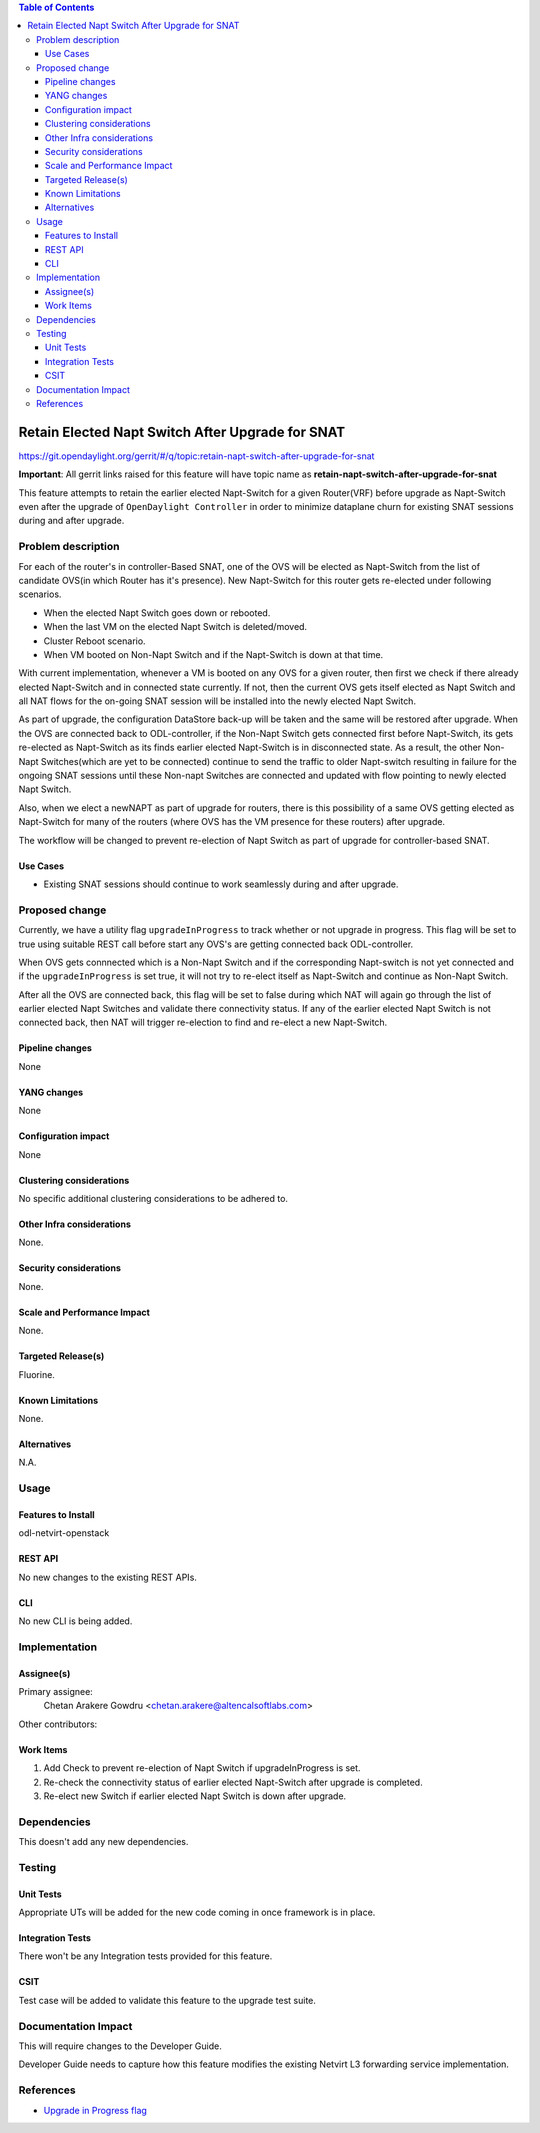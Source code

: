 .. contents:: Table of Contents
      :depth: 6

==================================================
Retain Elected Napt Switch After Upgrade for SNAT
==================================================

https://git.opendaylight.org/gerrit/#/q/topic:retain-napt-switch-after-upgrade-for-snat

**Important**: All gerrit links raised for this feature will have topic name as
**retain-napt-switch-after-upgrade-for-snat**

This feature attempts to retain the earlier elected Napt-Switch for a given Router(VRF) before
upgrade as Napt-Switch even after the upgrade of ``OpenDaylight Controller`` in order to minimize
dataplane churn for existing SNAT sessions during and after upgrade.

Problem description
===================

For each of the router's in controller-Based SNAT, one of the OVS will be elected as Napt-Switch
from the list of candidate OVS(in which Router has it's presence). New Napt-Switch for this router
gets re-elected under following scenarios.

* When the elected Napt Switch goes down or rebooted.
* When the last VM on the elected Napt Switch is deleted/moved.
* Cluster Reboot scenario.
* When VM booted on Non-Napt Switch and if the Napt-Switch is down at that time.

With current implementation, whenever a VM is booted on any OVS for a given router, then first
we check if there already elected Napt-Switch and in connected state currently. If not, then
the current OVS gets itself elected as Napt Switch and all NAT flows for the on-going SNAT session
will be installed into the newly elected Napt Switch.

As part of upgrade, the configuration DataStore back-up will be taken and the same will be restored
after upgrade. When the OVS are connected back to ODL-controller, if the Non-Napt Switch gets
connected first before Napt-Switch, its gets re-elected as Napt-Switch as its finds earlier elected
Napt-Switch is in disconnected state. As a result, the other Non-Napt Switches(which are yet to be connected)
continue to send the traffic to older Napt-switch resulting in failure for the ongoing SNAT sessions
until these Non-napt Switches are connected and updated with flow pointing to newly elected Napt Switch.

Also, when we elect a newNAPT as part of upgrade for routers, there is this possibility of a same OVS
getting elected as Napt-Switch for many of the routers (where OVS has the VM presence for these routers)
after upgrade.

The workflow will be changed to prevent re-election of Napt Switch as part of upgrade for
controller-based SNAT.

Use Cases
---------

- Existing SNAT sessions should continue to work seamlessly during and after upgrade.

Proposed change
===============

Currently, we have a utility flag ``upgradeInProgress`` to track whether or not upgrade in progress.
This flag will be set to true using suitable REST call before start any OVS's are getting connected
back ODL-controller.

When OVS gets connnected which is a Non-Napt Switch and if the corresponding Napt-switch is not yet
connected and if the ``upgradeInProgress`` is set true, it will not try to re-elect itself as
Napt-Switch and continue as Non-Napt Switch.

After all the OVS are connected back, this flag will be set to false during which NAT will again go
through the list of earlier elected Napt Switches and validate there connectivity status. If any of
the earlier elected Napt Switch is not connected back, then NAT will trigger re-election to find
and re-elect a new Napt-Switch.

Pipeline changes
----------------
None

YANG changes
------------
None

Configuration impact
--------------------
None

Clustering considerations
-------------------------
No specific additional clustering considerations to be adhered to.


Other Infra considerations
--------------------------
None.


Security considerations
-----------------------
None.


Scale and Performance Impact
----------------------------
None.


Targeted Release(s)
-------------------
Fluorine.


Known Limitations
-----------------
None.


Alternatives
------------
N.A.


Usage
=====

Features to Install
-------------------
odl-netvirt-openstack

REST API
--------
No new changes to the existing REST APIs.

CLI
---
No new CLI is being added.

Implementation
==============

Assignee(s)
-----------
Primary assignee:
  Chetan Arakere Gowdru <chetan.arakere@altencalsoftlabs.com>

Other contributors:

Work Items
----------

#. Add Check to prevent re-election of Napt Switch if upgradeInProgress is set.
#. Re-check the connectivity status of earlier elected Napt-Switch after upgrade is completed.
#. Re-elect new Switch if earlier elected Napt Switch is down after upgrade.


Dependencies
============
This doesn't add any new dependencies.


Testing
=======

Unit Tests
----------
Appropriate UTs will be added for the new code coming in once framework is in place.

Integration Tests
-----------------
There won't be any Integration tests provided for this feature.

CSIT
----
Test case will be added to validate this feature to the upgrade test suite.

Documentation Impact
====================
This will require changes to the Developer Guide.

Developer Guide needs to capture how this feature modifies the existing Netvirt L3 forwarding
service implementation.


References
==========

* `Upgrade in Progress flag <https://git.opendaylight.org/gerrit/#/c/65299/>`_